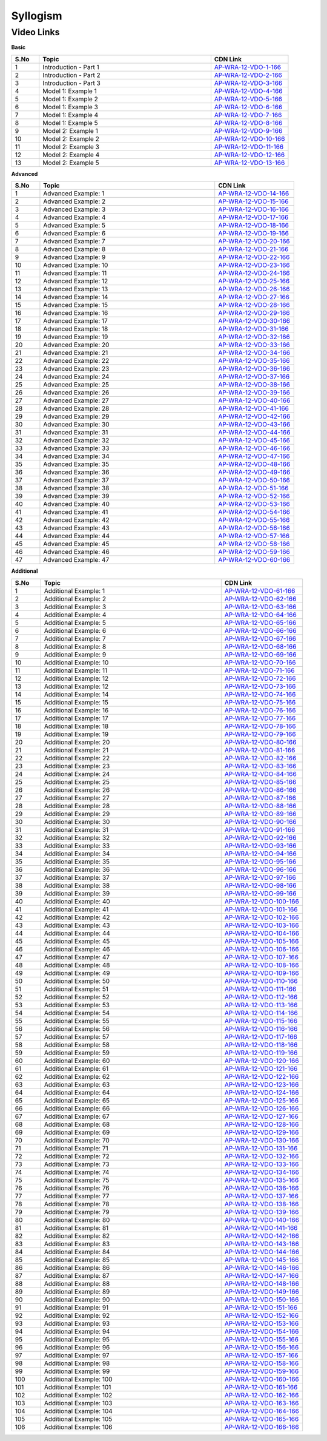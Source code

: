 ============================
Syllogism
============================


---------------
 Video Links
---------------


**Basic**


.. csv-table:: 
   :header: "S.No","Topic","CDN Link"
   :widths: 10, 62, 28
   
    "1","Introduction - Part 1","`AP-WRA-12-VDO-1-166 <https://cdn.talentsprint.com/talentsprint/aptitude/reasoning/english/syllogism/int_1.mp4>`_"
    "2","Introduction - Part 2","`AP-WRA-12-VDO-2-166 <https://cdn.talentsprint.com/talentsprint/aptitude/reasoning/english/syllogism/int_2.mp4>`_"
    "3","Introduction - Part 3","`AP-WRA-12-VDO-3-166 <https://cdn.talentsprint.com/talentsprint/aptitude/reasoning/english/syllogism/int_3.mp4>`_"
    "4","Model 1: Example 1","`AP-WRA-12-VDO-4-166 <https://cdn.talentsprint.com/talentsprint/aptitude/reasoning/english/syllogism/m1_ex1.mp4>`_"
    "5","Model 1: Example 2","`AP-WRA-12-VDO-5-166 <https://cdn.talentsprint.com/talentsprint/aptitude/reasoning/english/syllogism/m1_ex2.mp4>`_"
    "6","Model 1: Example 3","`AP-WRA-12-VDO-6-166 <https://cdn.talentsprint.com/talentsprint/aptitude/reasoning/english/syllogism/m1_ex3.mp4>`_"
    "7","Model 1: Example 4","`AP-WRA-12-VDO-7-166 <https://cdn.talentsprint.com/talentsprint/aptitude/reasoning/english/syllogism/m1_ex4.mp4>`_"
    "8","Model 1: Example 5","`AP-WRA-12-VDO-8-166 <https://cdn.talentsprint.com/talentsprint/aptitude/reasoning/english/syllogism/m1_ex5.mp4>`_"
    "9","Model 2: Example 1","`AP-WRA-12-VDO-9-166 <https://cdn.talentsprint.com/talentsprint/aptitude/reasoning/english/syllogism/m2_ex1.mp4>`_"
    "10","Model 2: Example 2","`AP-WRA-12-VDO-10-166 <https://cdn.talentsprint.com/talentsprint/aptitude/reasoning/english/syllogism/m2_ex2.mp4>`_"
    "11","Model 2: Example 3","`AP-WRA-12-VDO-11-166 <https://cdn.talentsprint.com/talentsprint/aptitude/reasoning/english/syllogism/m2_ex3.mp4>`_"
    "12","Model 2: Example 4","`AP-WRA-12-VDO-12-166 <https://cdn.talentsprint.com/talentsprint/aptitude/reasoning/english/syllogism/m2_ex4.mp4>`_"
    "13","Model 2: Example 5","`AP-WRA-12-VDO-13-166 <https://cdn.talentsprint.com/talentsprint/aptitude/reasoning/english/syllogism/m2_ex5.mp4>`_"


 

**Advanced**


.. csv-table:: 
   :header: "S.No","Topic","CDN Link"
   :widths: 10, 62, 28
   
   "1","Advanced Example: 1","`AP-WRA-12-VDO-14-166 <https://cdn.talentsprint.com/talentsprint/aptitude/reasoning/english/syllogism/q1.mp4>`_"
   "2","Advanced Example: 2","`AP-WRA-12-VDO-15-166 <https://cdn.talentsprint.com/talentsprint/aptitude/reasoning/english/syllogism/q2.mp4>`_"
   "3","Advanced Example: 3","`AP-WRA-12-VDO-16-166 <https://cdn.talentsprint.com/talentsprint/aptitude/reasoning/english/syllogism/q3.mp4>`_"
   "4","Advanced Example: 4","`AP-WRA-12-VDO-17-166 <https://cdn.talentsprint.com/talentsprint/aptitude/reasoning/english/syllogism/q4.mp4>`_"
   "5","Advanced Example: 5","`AP-WRA-12-VDO-18-166 <https://cdn.talentsprint.com/talentsprint/aptitude/reasoning/english/syllogism/q5.mp4>`_"
   "6","Advanced Example: 6","`AP-WRA-12-VDO-19-166 <https://cdn.talentsprint.com/talentsprint/aptitude/reasoning/english/syllogism/q6.mp4>`_"
   "7","Advanced Example: 7","`AP-WRA-12-VDO-20-166 <https://cdn.talentsprint.com/talentsprint/aptitude/reasoning/english/syllogism/q7.mp4>`_"
   "8","Advanced Example: 8","`AP-WRA-12-VDO-21-166 <https://cdn.talentsprint.com/talentsprint/aptitude/reasoning/english/syllogism/q8.mp4>`_"
   "9","Advanced Example: 9","`AP-WRA-12-VDO-22-166 <https://cdn.talentsprint.com/talentsprint/aptitude/reasoning/english/syllogism/q9.mp4>`_"
   "10","Advanced Example: 10","`AP-WRA-12-VDO-23-166 <https://cdn.talentsprint.com/talentsprint/aptitude/reasoning/english/syllogism/q10.mp4>`_"
   "11","Advanced Example: 11","`AP-WRA-12-VDO-24-166 <https://cdn.talentsprint.com/talentsprint/aptitude/reasoning/english/syllogism/q11.mp4>`_"
   "12","Advanced Example: 12","`AP-WRA-12-VDO-25-166 <https://cdn.talentsprint.com/talentsprint/aptitude/reasoning/english/syllogism/q12.mp4>`_"
   "13","Advanced Example: 13","`AP-WRA-12-VDO-26-166 <https://cdn.talentsprint.com/talentsprint/aptitude/reasoning/english/syllogism/q12.mp4>`_"
   "14","Advanced Example: 14","`AP-WRA-12-VDO-27-166 <https://cdn.talentsprint.com/talentsprint/aptitude/reasoning/english/syllogism/q14.mp4>`_"
   "15","Advanced Example: 15","`AP-WRA-12-VDO-28-166 <https://cdn.talentsprint.com/talentsprint/aptitude/reasoning/english/syllogism/q15.mp4>`_"
   "16","Advanced Example: 16","`AP-WRA-12-VDO-29-166 <https://cdn.talentsprint.com/talentsprint/aptitude/reasoning/english/syllogism/q16.mp4>`_"
   "17","Advanced Example: 17","`AP-WRA-12-VDO-30-166 <https://cdn.talentsprint.com/talentsprint/aptitude/reasoning/english/syllogism/q17.mp4>`_"
   "18","Advanced Example: 18","`AP-WRA-12-VDO-31-166 <https://cdn.talentsprint.com/talentsprint/aptitude/reasoning/english/syllogism/q18.mp4>`_"
   "19","Advanced Example: 19","`AP-WRA-12-VDO-32-166 <https://cdn.talentsprint.com/talentsprint/aptitude/reasoning/english/syllogism/q19.mp4>`_"
   "20","Advanced Example: 20","`AP-WRA-12-VDO-33-166 <https://cdn.talentsprint.com/talentsprint/aptitude/reasoning/english/syllogism/q20.mp4>`_"
   "21","Advanced Example: 21","`AP-WRA-12-VDO-34-166 <https://cdn.talentsprint.com/talentsprint/aptitude/reasoning/english/syllogism/q21.mp4>`_"
   "22","Advanced Example: 22","`AP-WRA-12-VDO-35-166 <https://cdn.talentsprint.com/talentsprint/aptitude/reasoning/english/syllogism/q22.mp4>`_"
   "23","Advanced Example: 23","`AP-WRA-12-VDO-36-166 <https://cdn.talentsprint.com/talentsprint/aptitude/reasoning/english/syllogism/q23.mp4>`_"
   "24","Advanced Example: 24","`AP-WRA-12-VDO-37-166 <https://cdn.talentsprint.com/talentsprint/aptitude/reasoning/english/syllogism/q24.mp4>`_"
   "25","Advanced Example: 25","`AP-WRA-12-VDO-38-166 <https://cdn.talentsprint.com/talentsprint/aptitude/reasoning/english/syllogism/q25.mp4>`_"
   "26","Advanced Example: 26","`AP-WRA-12-VDO-39-166 <https://cdn.talentsprint.com/talentsprint/aptitude/reasoning/english/syllogism/q26.mp4>`_"
   "27","Advanced Example: 27","`AP-WRA-12-VDO-40-166 <https://cdn.talentsprint.com/talentsprint/aptitude/reasoning/english/syllogism/q27.mp4>`_"
   "28","Advanced Example: 28","`AP-WRA-12-VDO-41-166 <https://cdn.talentsprint.com/talentsprint/aptitude/reasoning/english/syllogism/q28.mp4>`_"
   "29","Advanced Example: 29","`AP-WRA-12-VDO-42-166 <https://cdn.talentsprint.com/talentsprint/aptitude/reasoning/english/syllogism/q29.mp4>`_"
   "30","Advanced Example: 30","`AP-WRA-12-VDO-43-166 <https://cdn.talentsprint.com/talentsprint/aptitude/reasoning/english/syllogism/q30.mp4>`_"
   "31","Advanced Example: 31","`AP-WRA-12-VDO-44-166 <https://cdn.talentsprint.com/talentsprint/aptitude/reasoning/english/syllogism/q31.mp4>`_"
   "32","Advanced Example: 32","`AP-WRA-12-VDO-45-166 <https://cdn.talentsprint.com/talentsprint/aptitude/reasoning/english/syllogism/q32.mp4>`_"
   "33","Advanced Example: 33","`AP-WRA-12-VDO-46-166 <https://cdn.talentsprint.com/talentsprint/aptitude/reasoning/english/syllogism/q33.mp4>`_"
   "34","Advanced Example: 34","`AP-WRA-12-VDO-47-166 <https://cdn.talentsprint.com/talentsprint/aptitude/reasoning/english/syllogism/q34.mp4>`_"
   "35","Advanced Example: 35","`AP-WRA-12-VDO-48-166 <https://cdn.talentsprint.com/talentsprint/aptitude/reasoning/english/syllogism/q35.mp4>`_"
   "36","Advanced Example: 36","`AP-WRA-12-VDO-49-166 <https://cdn.talentsprint.com/talentsprint/aptitude/reasoning/english/syllogism/q36.mp4>`_"
   "37","Advanced Example: 37","`AP-WRA-12-VDO-50-166 <https://cdn.talentsprint.com/talentsprint/aptitude/reasoning/english/syllogism/q37.mp4>`_"
   "38","Advanced Example: 38","`AP-WRA-12-VDO-51-166 <https://cdn.talentsprint.com/talentsprint/aptitude/reasoning/english/syllogism/q38.mp4>`_"
   "39","Advanced Example: 39","`AP-WRA-12-VDO-52-166 <https://cdn.talentsprint.com/talentsprint/aptitude/reasoning/english/syllogism/q39.mp4>`_"
   "40","Advanced Example: 40","`AP-WRA-12-VDO-53-166 <https://cdn.talentsprint.com/talentsprint/aptitude/reasoning/english/syllogism/q40.mp4>`_"
   "41","Advanced Example: 41","`AP-WRA-12-VDO-54-166 <https://cdn.talentsprint.com/talentsprint/aptitude/reasoning/english/syllogism/q41.mp4>`_"
   "42","Advanced Example: 42","`AP-WRA-12-VDO-55-166 <https://cdn.talentsprint.com/talentsprint/aptitude/reasoning/english/syllogism/q42.mp4>`_"
   "43","Advanced Example: 43","`AP-WRA-12-VDO-56-166 <https://cdn.talentsprint.com/talentsprint/aptitude/reasoning/english/syllogism/q43.mp4>`_"
   "44","Advanced Example: 44","`AP-WRA-12-VDO-57-166 <https://cdn.talentsprint.com/talentsprint/aptitude/reasoning/english/syllogism/q44.mp4>`_"
   "45","Advanced Example: 45","`AP-WRA-12-VDO-58-166 <https://cdn.talentsprint.com/talentsprint/aptitude/reasoning/english/syllogism/q45.mp4>`_"
   "46","Advanced Example: 46","`AP-WRA-12-VDO-59-166 <https://cdn.talentsprint.com/talentsprint/aptitude/reasoning/english/syllogism/q46.mp4>`_"
   "47","Advanced Example: 47","`AP-WRA-12-VDO-60-166 <https://cdn.talentsprint.com/talentsprint/aptitude/reasoning/english/syllogism/q47.mp4>`_"
   



**Additional**


.. csv-table:: 
   :header: "S.No","Topic","CDN Link"
   :widths: 10, 62, 28
   
   "1","Additional Example: 1","`AP-WRA-12-VDO-61-166 <https://cdn.talentsprint.com/talentsprint/aptitude/reasoning/english/additional_questions/syllogism/syllogism_1.mp4>`_"
   "2","Additional Example: 2","`AP-WRA-12-VDO-62-166 <https://cdn.talentsprint.com/talentsprint/aptitude/reasoning/english/additional_questions/syllogism/syllogism_2.mp4>`_"
   "3","Additional Example: 3","`AP-WRA-12-VDO-63-166 <https://cdn.talentsprint.com/talentsprint/aptitude/reasoning/english/additional_questions/syllogism/syllogism_3.mp4>`_"
   "4","Additional Example: 4","`AP-WRA-12-VDO-64-166 <https://cdn.talentsprint.com/talentsprint/aptitude/reasoning/english/additional_questions/syllogism/syllogism_4.mp4>`_"
   "5","Additional Example: 5","`AP-WRA-12-VDO-65-166 <https://cdn.talentsprint.com/talentsprint/aptitude/reasoning/english/additional_questions/syllogism/syllogism_5.mp4>`_"
   "6","Additional Example: 6","`AP-WRA-12-VDO-66-166 <https://cdn.talentsprint.com/talentsprint/aptitude/reasoning/english/additional_questions/syllogism/syllogism_6.mp4>`_"
   "7","Additional Example: 7","`AP-WRA-12-VDO-67-166 <https://cdn.talentsprint.com/talentsprint/aptitude/reasoning/english/additional_questions/syllogism/syllogism_7.mp4>`_"
   "8","Additional Example: 8","`AP-WRA-12-VDO-68-166 <https://cdn.talentsprint.com/talentsprint/aptitude/reasoning/english/additional_questions/syllogism/syllogism_8.mp4>`_"
   "9","Additional Example: 9","`AP-WRA-12-VDO-69-166 <https://cdn.talentsprint.com/talentsprint/aptitude/reasoning/english/additional_questions/syllogism/syllogism_9.mp4>`_"
   "10","Additional Example: 10","`AP-WRA-12-VDO-70-166 <https://cdn.talentsprint.com/talentsprint/aptitude/reasoning/english/additional_questions/syllogism/syllogism_10.mp4>`_"
   "11","Additional Example: 11","`AP-WRA-12-VDO-71-166 <https://cdn.talentsprint.com/talentsprint/aptitude/reasoning/english/additional_questions/syllogism/syllogism_11.mp4>`_"
   "12","Additional Example: 12","`AP-WRA-12-VDO-72-166 <https://cdn.talentsprint.com/talentsprint/aptitude/reasoning/english/additional_questions/syllogism/syllogism_12.mp4>`_"
   "13","Additional Example: 12","`AP-WRA-12-VDO-73-166 <https://cdn.talentsprint.com/talentsprint/aptitude/reasoning/english/additional_questions/syllogism/syllogism_13.mp4>`_"
   "14","Additional Example: 14","`AP-WRA-12-VDO-74-166 <https://cdn.talentsprint.com/talentsprint/aptitude/reasoning/english/additional_questions/syllogism/syllogism_14.mp4>`_"
   "15","Additional Example: 15","`AP-WRA-12-VDO-75-166 <https://cdn.talentsprint.com/talentsprint/aptitude/reasoning/english/additional_questions/syllogism/syllogism_15.mp4>`_"
   "16","Additional Example: 16","`AP-WRA-12-VDO-76-166 <https://cdn.talentsprint.com/talentsprint/aptitude/reasoning/english/additional_questions/syllogism/syllogism_16.mp4>`_"
   "17","Additional Example: 17","`AP-WRA-12-VDO-77-166 <https://cdn.talentsprint.com/talentsprint/aptitude/reasoning/english/additional_questions/syllogism/syllogism_17.mp4>`_"
   "18","Additional Example: 18","`AP-WRA-12-VDO-78-166 <https://cdn.talentsprint.com/talentsprint/aptitude/reasoning/english/additional_questions/syllogism/syllogism_18.mp4>`_"
   "19","Additional Example: 19","`AP-WRA-12-VDO-79-166 <https://cdn.talentsprint.com/talentsprint/aptitude/reasoning/english/additional_questions/syllogism/syllogism_19.mp4>`_"
   "20","Additional Example: 20","`AP-WRA-12-VDO-80-166 <https://cdn.talentsprint.com/talentsprint/aptitude/reasoning/english/additional_questions/syllogism/syllogism_20.mp4>`_"
   "21","Additional Example: 21","`AP-WRA-12-VDO-81-166 <https://cdn.talentsprint.com/talentsprint/aptitude/reasoning/english/additional_questions/syllogism/syllogism_21.mp4>`_"
   "22","Additional Example: 22","`AP-WRA-12-VDO-82-166 <https://cdn.talentsprint.com/talentsprint/aptitude/reasoning/english/additional_questions/syllogism/syllogism_22.mp4>`_"
   "23","Additional Example: 23","`AP-WRA-12-VDO-83-166 <https://cdn.talentsprint.com/talentsprint/aptitude/reasoning/english/additional_questions/syllogism/syllogism_23.mp4>`_"
   "24","Additional Example: 24","`AP-WRA-12-VDO-84-166 <https://cdn.talentsprint.com/talentsprint/aptitude/reasoning/english/additional_questions/syllogism/syllogism_24.mp4>`_"
   "25","Additional Example: 25","`AP-WRA-12-VDO-85-166 <https://cdn.talentsprint.com/talentsprint/aptitude/reasoning/english/additional_questions/syllogism/syllogism_25.mp4>`_"
   "26","Additional Example: 26","`AP-WRA-12-VDO-86-166 <https://cdn.talentsprint.com/talentsprint/aptitude/reasoning/english/additional_questions/syllogism/syllogism_26.mp4>`_"
   "27","Additional Example: 27","`AP-WRA-12-VDO-87-166 <https://cdn.talentsprint.com/talentsprint/aptitude/reasoning/english/additional_questions/syllogism/syllogism_27.mp4>`_"
   "28","Additional Example: 28","`AP-WRA-12-VDO-88-166 <https://cdn.talentsprint.com/talentsprint/aptitude/reasoning/english/additional_questions/syllogism/syllogism_28.mp4>`_"
   "29","Additional Example: 29","`AP-WRA-12-VDO-89-166 <https://cdn.talentsprint.com/talentsprint/aptitude/reasoning/english/additional_questions/syllogism/syllogism_29.mp4>`_"
   "30","Additional Example: 30","`AP-WRA-12-VDO-90-166 <https://cdn.talentsprint.com/talentsprint/aptitude/reasoning/english/additional_questions/syllogism/syllogism_30.mp4>`_"
   "31","Additional Example: 31","`AP-WRA-12-VDO-91-166 <https://cdn.talentsprint.com/talentsprint/aptitude/reasoning/english/additional_questions/syllogism/syllogism_31.mp4>`_"
   "32","Additional Example: 32","`AP-WRA-12-VDO-92-166 <https://cdn.talentsprint.com/talentsprint/aptitude/reasoning/english/additional_questions/syllogism/syllogism_32.mp4>`_"
   "33","Additional Example: 33","`AP-WRA-12-VDO-93-166 <https://cdn.talentsprint.com/talentsprint/aptitude/reasoning/english/additional_questions/syllogism/syllogism_33.mp4>`_"
   "34","Additional Example: 34","`AP-WRA-12-VDO-94-166 <https://cdn.talentsprint.com/talentsprint/aptitude/reasoning/english/additional_questions/syllogism/syllogism_34.mp4>`_"
   "35","Additional Example: 35","`AP-WRA-12-VDO-95-166 <https://cdn.talentsprint.com/talentsprint/aptitude/reasoning/english/additional_questions/syllogism/syllogism_35.mp4>`_"
   "36","Additional Example: 36","`AP-WRA-12-VDO-96-166 <https://cdn.talentsprint.com/talentsprint/aptitude/reasoning/english/additional_questions/syllogism/syllogism_36.mp4>`_"
   "37","Additional Example: 37","`AP-WRA-12-VDO-97-166 <https://cdn.talentsprint.com/talentsprint/aptitude/reasoning/english/additional_questions/syllogism/syllogism_37.mp4>`_"
   "38","Additional Example: 38","`AP-WRA-12-VDO-98-166 <https://cdn.talentsprint.com/talentsprint/aptitude/reasoning/english/additional_questions/syllogism/syllogism_38.mp4>`_"
   "39","Additional Example: 39","`AP-WRA-12-VDO-99-166 <https://cdn.talentsprint.com/talentsprint/aptitude/reasoning/english/additional_questions/syllogism/syllogism_39.mp4>`_"
   "40","Additional Example: 40","`AP-WRA-12-VDO-100-166 <https://cdn.talentsprint.com/talentsprint/aptitude/reasoning/english/additional_questions/syllogism/syllogism_40.mp4>`_"
   "41","Additional Example: 41","`AP-WRA-12-VDO-101-166 <https://cdn.talentsprint.com/talentsprint/aptitude/reasoning/english/additional_questions/syllogism/syllogism_41.mp4>`_"
   "42","Additional Example: 42","`AP-WRA-12-VDO-102-166 <https://cdn.talentsprint.com/talentsprint/aptitude/reasoning/english/additional_questions/syllogism/syllogism_42.mp4>`_"
   "43","Additional Example: 43","`AP-WRA-12-VDO-103-166 <https://cdn.talentsprint.com/talentsprint/aptitude/reasoning/english/additional_questions/syllogism/syllogism_43.mp4>`_"
   "44","Additional Example: 44","`AP-WRA-12-VDO-104-166 <https://cdn.talentsprint.com/talentsprint/aptitude/reasoning/english/additional_questions/syllogism/syllogism_44.mp4>`_"
   "45","Additional Example: 45","`AP-WRA-12-VDO-105-166 <https://cdn.talentsprint.com/talentsprint/aptitude/reasoning/english/additional_questions/syllogism/syllogism_45.mp4>`_"
   "46","Additional Example: 46","`AP-WRA-12-VDO-106-166 <https://cdn.talentsprint.com/talentsprint/aptitude/reasoning/english/additional_questions/syllogism/syllogism_46.mp4>`_"
   "47","Additional Example: 47","`AP-WRA-12-VDO-107-166 <https://cdn.talentsprint.com/talentsprint/aptitude/reasoning/english/additional_questions/syllogism/syllogism_47.mp4>`_"
   "48","Additional Example: 48","`AP-WRA-12-VDO-108-166 <https://cdn.talentsprint.com/talentsprint/aptitude/reasoning/english/additional_questions/syllogism/syllogism_48.mp4>`_"
   "49","Additional Example: 49","`AP-WRA-12-VDO-109-166 <https://cdn.talentsprint.com/talentsprint/aptitude/reasoning/english/additional_questions/syllogism/syllogism_49.mp4>`_"
   "50","Additional Example: 50","`AP-WRA-12-VDO-110-166 <https://cdn.talentsprint.com/talentsprint/aptitude/reasoning/english/additional_questions/syllogism/syllogism_50.mp4>`_"
   "51","Additional Example: 51","`AP-WRA-12-VDO-111-166 <https://cdn.talentsprint.com/talentsprint/aptitude/reasoning/english/additional_questions/syllogism/syllogism_51.mp4>`_"
   "52","Additional Example: 52","`AP-WRA-12-VDO-112-166 <https://cdn.talentsprint.com/talentsprint/aptitude/reasoning/english/additional_questions/syllogism/syllogism_52.mp4>`_"
   "53","Additional Example: 53","`AP-WRA-12-VDO-113-166 <https://cdn.talentsprint.com/talentsprint/aptitude/reasoning/english/additional_questions/syllogism/syllogism_53.mp4>`_"
   "54","Additional Example: 54","`AP-WRA-12-VDO-114-166 <https://cdn.talentsprint.com/talentsprint/aptitude/reasoning/english/additional_questions/syllogism/syllogism_54.mp4>`_"
   "55","Additional Example: 55","`AP-WRA-12-VDO-115-166 <https://cdn.talentsprint.com/talentsprint/aptitude/reasoning/english/additional_questions/syllogism/syllogism_55.mp4>`_"
   "56","Additional Example: 56","`AP-WRA-12-VDO-116-166 <https://cdn.talentsprint.com/talentsprint/aptitude/reasoning/english/additional_questions/syllogism/syllogism_56.mp4>`_"
   "57","Additional Example: 57","`AP-WRA-12-VDO-117-166 <https://cdn.talentsprint.com/talentsprint/aptitude/reasoning/english/additional_questions/syllogism/syllogism_57.mp4>`_"
   "58","Additional Example: 58","`AP-WRA-12-VDO-118-166 <https://cdn.talentsprint.com/talentsprint/aptitude/reasoning/english/additional_questions/syllogism/syllogism_58.mp4>`_"
   "59","Additional Example: 59","`AP-WRA-12-VDO-119-166 <https://cdn.talentsprint.com/talentsprint/aptitude/reasoning/english/additional_questions/syllogism/syllogism_59.mp4>`_"
   "60","Additional Example: 60","`AP-WRA-12-VDO-120-166 <https://cdn.talentsprint.com/talentsprint/aptitude/reasoning/english/additional_questions/syllogism/syllogism_60.mp4>`_"
   "61","Additional Example: 61","`AP-WRA-12-VDO-121-166 <https://cdn.talentsprint.com/talentsprint/aptitude/reasoning/english/additional_questions/syllogism/syllogism_61.mp4>`_"
   "62","Additional Example: 62","`AP-WRA-12-VDO-122-166 <https://cdn.talentsprint.com/talentsprint/aptitude/reasoning/english/additional_questions/syllogism/syllogism_62.mp4>`_"
   "63","Additional Example: 63","`AP-WRA-12-VDO-123-166 <https://cdn.talentsprint.com/talentsprint/aptitude/reasoning/english/additional_questions/syllogism/syllogism_63.mp4>`_"
   "64","Additional Example: 64","`AP-WRA-12-VDO-124-166 <https://cdn.talentsprint.com/talentsprint/aptitude/reasoning/english/additional_questions/syllogism/syllogism_64.mp4>`_"
   "65","Additional Example: 65","`AP-WRA-12-VDO-125-166 <https://cdn.talentsprint.com/talentsprint/aptitude/reasoning/english/additional_questions/syllogism/syllogism_65.mp4>`_"
   "66","Additional Example: 66","`AP-WRA-12-VDO-126-166 <https://cdn.talentsprint.com/talentsprint/aptitude/reasoning/english/additional_questions/syllogism/syllogism_66.mp4>`_"
   "67","Additional Example: 67","`AP-WRA-12-VDO-127-166 <https://cdn.talentsprint.com/talentsprint/aptitude/reasoning/english/additional_questions/syllogism/syllogism_67.mp4>`_"
   "68","Additional Example: 68","`AP-WRA-12-VDO-128-166 <https://cdn.talentsprint.com/talentsprint/aptitude/reasoning/english/additional_questions/syllogism/syllogism_68.mp4>`_"
   "69","Additional Example: 69","`AP-WRA-12-VDO-129-166 <https://cdn.talentsprint.com/talentsprint/aptitude/reasoning/english/additional_questions/syllogism/syllogism_69.mp4>`_"
   "70","Additional Example: 70","`AP-WRA-12-VDO-130-166 <https://cdn.talentsprint.com/talentsprint/aptitude/reasoning/english/additional_questions/syllogism/syllogism_70.mp4>`_"
   "71","Additional Example: 71","`AP-WRA-12-VDO-131-166 <https://cdn.talentsprint.com/talentsprint/aptitude/reasoning/english/additional_questions/syllogism/syllogism_71.mp4>`_"
   "72","Additional Example: 72","`AP-WRA-12-VDO-132-166 <https://cdn.talentsprint.com/talentsprint/aptitude/reasoning/english/additional_questions/syllogism/syllogism_72.mp4>`_"
   "73","Additional Example: 73","`AP-WRA-12-VDO-133-166 <https://cdn.talentsprint.com/talentsprint/aptitude/reasoning/english/additional_questions/syllogism/syllogism_73.mp4>`_"
   "74","Additional Example: 74","`AP-WRA-12-VDO-134-166 <https://cdn.talentsprint.com/talentsprint/aptitude/reasoning/english/additional_questions/syllogism/syllogism_74.mp4>`_"
   "75","Additional Example: 75","`AP-WRA-12-VDO-135-166 <https://cdn.talentsprint.com/talentsprint/aptitude/reasoning/english/additional_questions/syllogism/syllogism_75.mp4>`_"
   "76","Additional Example: 76","`AP-WRA-12-VDO-136-166 <https://cdn.talentsprint.com/talentsprint/aptitude/reasoning/english/additional_questions/syllogism/syllogism_76.mp4>`_"
   "77","Additional Example: 77","`AP-WRA-12-VDO-137-166 <https://cdn.talentsprint.com/talentsprint/aptitude/reasoning/english/additional_questions/syllogism/syllogism_77.mp4>`_"
   "78","Additional Example: 78","`AP-WRA-12-VDO-138-166 <https://cdn.talentsprint.com/talentsprint/aptitude/reasoning/english/additional_questions/syllogism/syllogism_78.mp4>`_"
   "79","Additional Example: 79","`AP-WRA-12-VDO-139-166 <https://cdn.talentsprint.com/talentsprint/aptitude/reasoning/english/additional_questions/syllogism/syllogism_79.mp4>`_"
   "80","Additional Example: 80","`AP-WRA-12-VDO-140-166 <https://cdn.talentsprint.com/talentsprint/aptitude/reasoning/english/additional_questions/syllogism/syllogism_80.mp4>`_"
   "81","Additional Example: 81","`AP-WRA-12-VDO-141-166 <https://cdn.talentsprint.com/talentsprint/aptitude/reasoning/english/additional_questions/syllogism/syllogism_81.mp4>`_"
   "82","Additional Example: 82","`AP-WRA-12-VDO-142-166 <https://cdn.talentsprint.com/talentsprint/aptitude/reasoning/english/additional_questions/syllogism/syllogism_82.mp4>`_"
   "83","Additional Example: 83","`AP-WRA-12-VDO-143-166 <https://cdn.talentsprint.com/talentsprint/aptitude/reasoning/english/additional_questions/syllogism/syllogism_83.mp4>`_"
   "84","Additional Example: 84","`AP-WRA-12-VDO-144-166 <https://cdn.talentsprint.com/talentsprint/aptitude/reasoning/english/additional_questions/syllogism/syllogism_84.mp4>`_"
   "85","Additional Example: 85","`AP-WRA-12-VDO-145-166 <https://cdn.talentsprint.com/talentsprint/aptitude/reasoning/english/additional_questions/syllogism/syllogism_85.mp4>`_"
   "86","Additional Example: 86","`AP-WRA-12-VDO-146-166 <https://cdn.talentsprint.com/talentsprint/aptitude/reasoning/english/additional_questions/syllogism/syllogism_86.mp4>`_"
   "87","Additional Example: 87","`AP-WRA-12-VDO-147-166 <https://cdn.talentsprint.com/talentsprint/aptitude/reasoning/english/additional_questions/syllogism/syllogism_87.mp4>`_"
   "88","Additional Example: 88","`AP-WRA-12-VDO-148-166 <https://cdn.talentsprint.com/talentsprint/aptitude/reasoning/english/additional_questions/syllogism/syllogism_88.mp4>`_"
   "89","Additional Example: 89","`AP-WRA-12-VDO-149-166 <https://cdn.talentsprint.com/talentsprint/aptitude/reasoning/english/additional_questions/syllogism/syllogism_89.mp4>`_"
   "90","Additional Example: 90","`AP-WRA-12-VDO-150-166 <https://cdn.talentsprint.com/talentsprint/aptitude/reasoning/english/additional_questions/syllogism/syllogism_90.mp4>`_"
   "91","Additional Example: 91","`AP-WRA-12-VDO-151-166 <https://cdn.talentsprint.com/talentsprint/aptitude/reasoning/english/additional_questions/syllogism/syllogism_91.mp4>`_"
   "92","Additional Example: 92","`AP-WRA-12-VDO-152-166 <https://cdn.talentsprint.com/talentsprint/aptitude/reasoning/english/additional_questions/syllogism/syllogism_92.mp4>`_"
   "93","Additional Example: 93","`AP-WRA-12-VDO-153-166 <https://cdn.talentsprint.com/talentsprint/aptitude/reasoning/english/additional_questions/syllogism/syllogism_93.mp4>`_"
   "94","Additional Example: 94","`AP-WRA-12-VDO-154-166 <https://cdn.talentsprint.com/talentsprint/aptitude/reasoning/english/additional_questions/syllogism/syllogism_94.mp4>`_"
   "95","Additional Example: 95","`AP-WRA-12-VDO-155-166 <https://cdn.talentsprint.com/talentsprint/aptitude/reasoning/english/additional_questions/syllogism/syllogism_95.mp4>`_"
   "96","Additional Example: 96","`AP-WRA-12-VDO-156-166 <https://cdn.talentsprint.com/talentsprint/aptitude/reasoning/english/additional_questions/syllogism/syllogism_96.mp4>`_"
   "97","Additional Example: 97","`AP-WRA-12-VDO-157-166 <https://cdn.talentsprint.com/talentsprint/aptitude/reasoning/english/additional_questions/syllogism/syllogism_97.mp4>`_"
   "98","Additional Example: 98","`AP-WRA-12-VDO-158-166 <https://cdn.talentsprint.com/talentsprint/aptitude/reasoning/english/additional_questions/syllogism/syllogism_98.mp4>`_"
   "99","Additional Example: 99","`AP-WRA-12-VDO-159-166 <https://cdn.talentsprint.com/talentsprint/aptitude/reasoning/english/additional_questions/syllogism/syllogism_99.mp4>`_"
   "100","Additional Example: 100","`AP-WRA-12-VDO-160-166 <https://cdn.talentsprint.com/talentsprint/aptitude/reasoning/english/additional_questions/syllogism/syllogism_100.mp4>`_"
   "101","Additional Example: 101","`AP-WRA-12-VDO-161-166 <https://cdn.talentsprint.com/talentsprint/aptitude/reasoning/english/additional_questions/syllogism/syllogism_101.mp4>`_"
   "102","Additional Example: 102","`AP-WRA-12-VDO-162-166 <https://cdn.talentsprint.com/talentsprint/aptitude/reasoning/english/additional_questions/syllogism/syllogism_102.mp4>`_"
   "103","Additional Example: 103","`AP-WRA-12-VDO-163-166 <https://cdn.talentsprint.com/talentsprint/aptitude/reasoning/english/additional_questions/syllogism/syllogism_103.mp4>`_"
   "104","Additional Example: 104","`AP-WRA-12-VDO-164-166 <https://cdn.talentsprint.com/talentsprint/aptitude/reasoning/english/additional_questions/syllogism/syllogism_104.mp4>`_"
   "105","Additional Example: 105","`AP-WRA-12-VDO-165-166 <https://cdn.talentsprint.com/talentsprint/aptitude/reasoning/english/additional_questions/syllogism/syllogism_105.mp4>`_"
   "106","Additional Example: 106","`AP-WRA-12-VDO-166-166 <https://cdn.talentsprint.com/talentsprint/aptitude/reasoning/english/additional_questions/syllogism/syllogism_106.mp4>`_"

